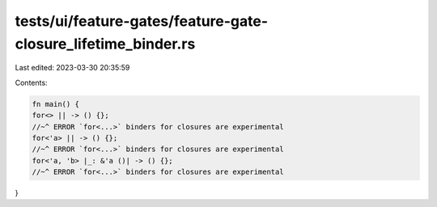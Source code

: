tests/ui/feature-gates/feature-gate-closure_lifetime_binder.rs
==============================================================

Last edited: 2023-03-30 20:35:59

Contents:

.. code-block:: rs

    fn main() {
    for<> || -> () {};
    //~^ ERROR `for<...>` binders for closures are experimental
    for<'a> || -> () {};
    //~^ ERROR `for<...>` binders for closures are experimental
    for<'a, 'b> |_: &'a ()| -> () {};
    //~^ ERROR `for<...>` binders for closures are experimental
}


